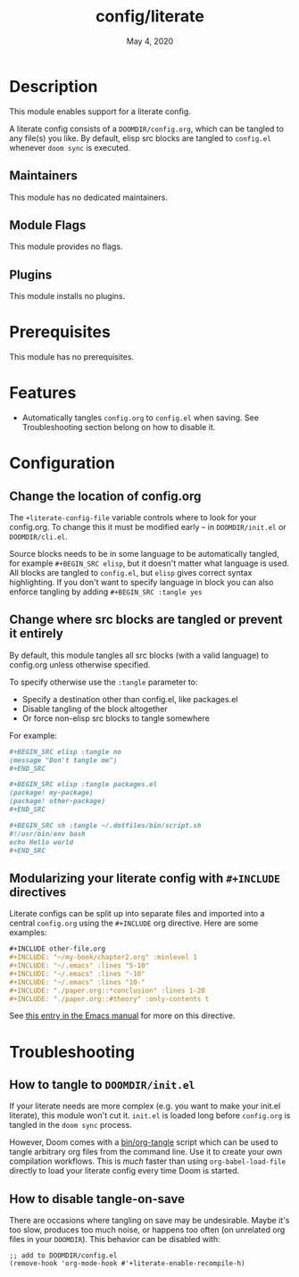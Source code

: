 #+TITLE:   config/literate
#+DATE:    May 4, 2020
#+SINCE:   v2.0.9
#+STARTUP: inlineimages nofold

* Table of Contents :TOC_3:noexport:
- [[#description][Description]]
  - [[#maintainers][Maintainers]]
  - [[#module-flags][Module Flags]]
  - [[#plugins][Plugins]]
- [[#prerequisites][Prerequisites]]
- [[#features][Features]]
- [[#configuration][Configuration]]
  - [[#change-the-location-of-configorg][Change the location of config.org]]
  - [[#change-where-src-blocks-are-tangled-or-prevent-it-entirely][Change where src blocks are tangled or prevent it entirely]]
  - [[#modularizing-your-literate-config-with-include-directives][Modularizing your literate config with ~#+INCLUDE~ directives]]
- [[#troubleshooting][Troubleshooting]]
  - [[#how-to-tangle-to-doomdirinitel][How to tangle to =DOOMDIR/init.el=]]
  - [[#how-to-disable-tangle-on-save][How to disable tangle-on-save]]

* Description
This module enables support for a literate config.

A literate config consists of a =DOOMDIR/config.org=, which can be tangled to
any file(s) you like. By default, elisp src blocks are tangled to =config.el=
whenever ~doom sync~ is executed.

** Maintainers
This module has no dedicated maintainers.

** Module Flags
This module provides no flags.

** Plugins
This module installs no plugins.

* Prerequisites
This module has no prerequisites.

* Features
+ Automatically tangles ~config.org~ to ~config.el~ when saving. See
  Troubleshooting section belong on how to disable it.

* Configuration
** Change the location of config.org
The ~+literate-config-file~ variable controls where to look for your config.org.
To change this it must be modified early -- in =DOOMDIR/init.el= or
=DOOMDIR/cli.el=.

Source blocks needs to be in some language to be automatically tangled, for
example ~#+BEGIN_SRC elisp~, but it doesn't matter what language is used. All
blocks are tangled to ~config.el~, but ~elisp~ gives correct syntax
highlighting. If you don't want to specify language in block you can also
enforce tangling by adding ~#+BEGIN_SRC :tangle yes~

** Change where src blocks are tangled or prevent it entirely
By default, this module tangles all src blocks (with a valid language) to
config.org unless otherwise specified.

To specify otherwise use the =:tangle= parameter to:

- Specify a destination other than config.el, like packages.el
- Disable tangling of the block altogether
- Or force non-elisp src blocks to tangle somewhere

For example:
#+BEGIN_SRC org
,#+BEGIN_SRC elisp :tangle no
(message "Don't tangle me")
,#+END_SRC

,#+BEGIN_SRC elisp :tangle packages.el
(package! my-package)
(package! other-package)
,#+END_SRC

,#+BEGIN_SRC sh :tangle ~/.dotfiles/bin/script.sh
#!/usr/bin/env bash
echo Hello world
,#+END_SRC
#+END_SRC

** Modularizing your literate config with ~#+INCLUDE~ directives
Literate configs can be split up into separate files and imported into a central
=config.org= using the ~#+INCLUDE~ org directive. Here are some examples:
#+BEGIN_SRC org
,#+INCLUDE other-file.org
,#+INCLUDE: "~/my-book/chapter2.org" :minlevel 1
,#+INCLUDE: "~/.emacs" :lines "5-10"
,#+INCLUDE: "~/.emacs" :lines "-10"
,#+INCLUDE: "~/.emacs" :lines "10-"
,#+INCLUDE: "./paper.org::*conclusion" :lines 1-20
,#+INCLUDE: "./paper.org::#theory" :only-contents t
#+END_SRC

See [[https://orgmode.org/manual/Include-Files.html][this entry in the Emacs manual]] for more on this directive.

* Troubleshooting
** How to tangle to =DOOMDIR/init.el=
If your literate needs are more complex (e.g. you want to make your init.el
literate), this module won't cut it. =init.el= is loaded long before
=config.org= is tangled in the ~doom sync~ process.

However, Doom comes with a [[file:../../../bin/org-tangle][bin/org-tangle]] script which can be used to tangle
arbitrary org files from the command line. Use it to create your own compilation
workflows. This is /much/ faster than using ~org-babel-load-file~ directly to
load your literate config every time Doom is started.

** How to disable tangle-on-save
There are occasions where tangling on save may be undesirable. Maybe it's too
slow, produces too much noise, or happens too often (on unrelated org files in
your =DOOMDIR=). This behavior can be disabled with:
#+BEGIN_SRC elisp
;; add to DOOMDIR/config.el
(remove-hook 'org-mode-hook #'+literate-enable-recompile-h)
#+END_SRC
